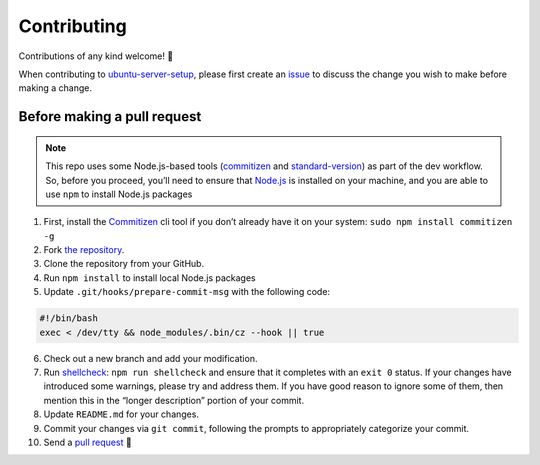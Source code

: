 Contributing
============

Contributions of any kind welcome! 🎉

When contributing to
`ubuntu-server-setup <https://github.com/engineervix/ubuntu-server-setup>`__,
please first create an
`issue <https://github.com/engineervix/ubuntu-server-setup/issues>`__ to
discuss the change you wish to make before making a change.

Before making a pull request
----------------------------

.. note::

   This repo uses some Node.js-based tools
   (`commitizen <https://github.com/commitizen/cz-cli>`__ and
   `standard-version <https://github.com/conventional-changelog/standard-version>`__)
   as part of the dev workflow. So, before you proceed, you’ll need to
   ensure that `Node.js <https://nodejs.org>`__ is installed on your
   machine, and you are able to use ``npm`` to install Node.js packages

1. First, install the
   `Commitizen <https://github.com/commitizen/cz-cli>`__ cli tool if you
   don’t already have it on your system:
   ``sudo npm install commitizen -g``
2. Fork `the
   repository <https://github.com/engineervix/ubuntu-server-setup>`__.
3. Clone the repository from your GitHub.
4. Run ``npm install`` to install local Node.js packages
5. Update ``.git/hooks/prepare-commit-msg`` with the following code:

.. code:: bash

   #!/bin/bash
   exec < /dev/tty && node_modules/.bin/cz --hook || true

6.  Check out a new branch and add your modification.
7.  Run `shellcheck <https://www.shellcheck.net/>`__:
    ``npm run shellcheck`` and ensure that it completes with an
    ``exit 0`` status. If your changes have introduced some warnings,
    please try and address them. If you have good reason to ignore some
    of them, then mention this in the “longer description” portion of
    your commit.
8.  Update ``README.md`` for your changes.
9.  Commit your changes via ``git commit``, following the prompts to
    appropriately categorize your commit.
10. Send a `pull
    request <https://github.com/engineervix/ubuntu-server-setup/pulls>`__
    🙏
